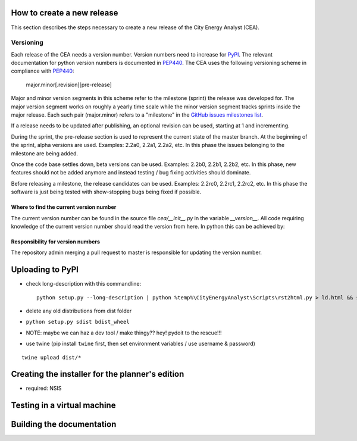 How to create a new release
===========================

This section describes the steps necessary to create a new release of the City Energy Analyst (CEA).

Versioning
----------

Each release of the CEA needs a version number. Version numbers need to increase for PyPI_. The relevant documentation
for python version numbers is documented in PEP440_. The CEA uses the following versioning scheme in compliance with
PEP440_:

    major.minor[.revision][pre-release]

Major and minor version segments in this scheme refer to the milestone (sprint) the release was developed for. The
major version segment works on roughly a yearly time scale while the minor version segment tracks sprints inside the
major release. Each such pair (major.minor) refers to a "milestone" in the `GitHub issues milestones list`_.

If a release needs to be updated after publishing, an optional revision can be used, starting at 1 and incrementing.

During the sprint, the pre-release section is used to represent the current state of the master branch. At the beginning
of the sprint, alpha versions are used. Examples: 2.2a0, 2.2a1, 2.2a2, etc. In this phase the issues belonging to the
milestone are being added.

Once the code base settles down, beta versions can be used. Examples: 2.2b0, 2.2b1, 2.2b2, etc. In this phase, new
features should not be added anymore and instead testing / bug fixing activities should dominate.

Before releasing a milestone, the release candidates can be used. Examples: 2.2rc0, 2.2rc1, 2.2rc2, etc. In this phase
the software is just being tested with show-stopping bugs being fixed if possible.

Where to find the current version number
^^^^^^^^^^^^^^^^^^^^^^^^^^^^^^^^^^^^^^^^

The current version number can be found in the source file `cea/__init__.py` in the variable `__version__`. All code
requiring knowledge of the current version number should read the version from here. In python this can be achieved by:

.. source: python

    import cea
    version_number = cea.__version__



Responsibility for version numbers
^^^^^^^^^^^^^^^^^^^^^^^^^^^^^^^^^^

The repository admin merging a pull request to master is responsible for updating the version number.

.. _PyPI: https://pypi.python.org/pypi
.. _PEP440: https://www.python.org/dev/peps/pep-0440
.. _GitHub issues milestones list: https://github.com/architecture-building-systems/CEAforArcGIS/milestones


Uploading to PyPI
=================

- check long-description with this commandline::

    python setup.py --long-description | python %temp%\CityEnergyAnalyst\Scripts\rst2html.py > ld.html && start ld.html


- delete any old distributions from dist folder

- ``python setup.py sdist bdist_wheel``

- NOTE: maybe we can haz a dev tool / make thingy?? hey! pydoit to the rescue!!!

- use twine (pip install ``twine`` first, then set environment variables / use username & password)

::

    twine upload dist/*


Creating the installer for the planner's edition
================================================

- required: NSIS

Testing in a virtual machine
============================

Building the documentation
==========================



